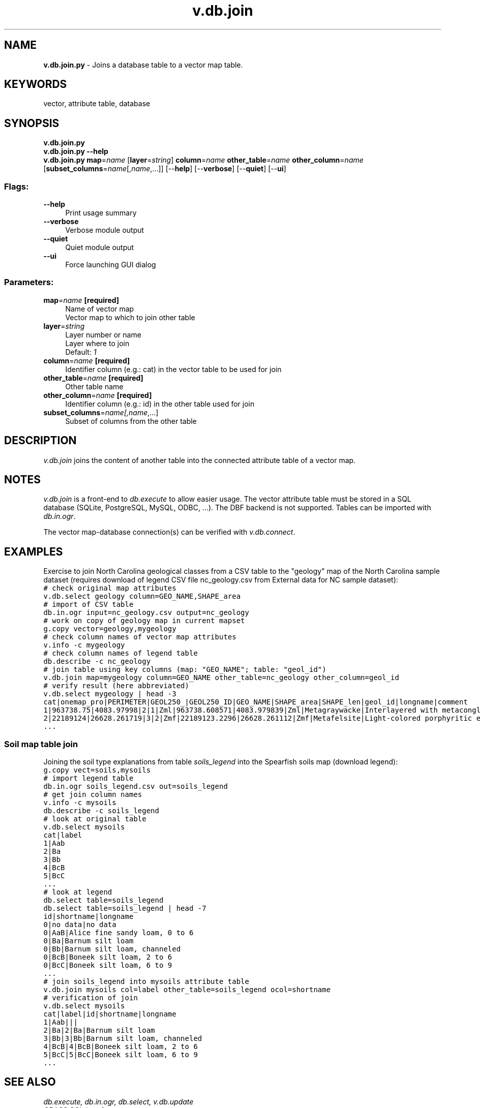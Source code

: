 .TH v.db.join 1 "" "GRASS 7.8.5" "GRASS GIS User's Manual"
.SH NAME
\fI\fBv.db.join.py\fR\fR  \- Joins a database table to a vector map table.
.SH KEYWORDS
vector, attribute table, database
.SH SYNOPSIS
\fBv.db.join.py\fR
.br
\fBv.db.join.py \-\-help\fR
.br
\fBv.db.join.py\fR \fBmap\fR=\fIname\fR  [\fBlayer\fR=\fIstring\fR]  \fBcolumn\fR=\fIname\fR \fBother_table\fR=\fIname\fR \fBother_column\fR=\fIname\fR  [\fBsubset_columns\fR=\fIname\fR[,\fIname\fR,...]]   [\-\-\fBhelp\fR]  [\-\-\fBverbose\fR]  [\-\-\fBquiet\fR]  [\-\-\fBui\fR]
.SS Flags:
.IP "\fB\-\-help\fR" 4m
.br
Print usage summary
.IP "\fB\-\-verbose\fR" 4m
.br
Verbose module output
.IP "\fB\-\-quiet\fR" 4m
.br
Quiet module output
.IP "\fB\-\-ui\fR" 4m
.br
Force launching GUI dialog
.SS Parameters:
.IP "\fBmap\fR=\fIname\fR \fB[required]\fR" 4m
.br
Name of vector map
.br
Vector map to which to join other table
.IP "\fBlayer\fR=\fIstring\fR" 4m
.br
Layer number or name
.br
Layer where to join
.br
Default: \fI1\fR
.IP "\fBcolumn\fR=\fIname\fR \fB[required]\fR" 4m
.br
Identifier column (e.g.: cat) in the vector table to be used for join
.IP "\fBother_table\fR=\fIname\fR \fB[required]\fR" 4m
.br
Other table name
.IP "\fBother_column\fR=\fIname\fR \fB[required]\fR" 4m
.br
Identifier column (e.g.: id) in the other table used for join
.IP "\fBsubset_columns\fR=\fIname[,\fIname\fR,...]\fR" 4m
.br
Subset of columns from the other table
.SH DESCRIPTION
\fIv.db.join\fR joins the content of another table into the connected
attribute table of a vector map.
.SH NOTES
\fIv.db.join\fR is a front\-end to \fIdb.execute\fR to allow easier usage.
The vector attribute table must be stored in a SQL database (SQLite, PostgreSQL,
MySQL, ODBC, ...). The DBF backend is not supported. Tables can be
imported with \fIdb.in.ogr\fR.
.PP
The vector map\-database connection(s) can be verified with \fIv.db.connect\fR.
.SH EXAMPLES
Exercise to join North Carolina geological classes from a CSV table to
the \(dqgeology\(dq map of the North Carolina sample dataset (requires download
of legend CSV file nc_geology.csv
from External data for NC sample dataset):
.br
.nf
\fC
# check original map attributes
v.db.select geology column=GEO_NAME,SHAPE_area
# import of CSV table
db.in.ogr input=nc_geology.csv output=nc_geology
# work on copy of geology map in current mapset
g.copy vector=geology,mygeology
# check column names of vector map attributes
v.info \-c mygeology
# check column names of legend table
db.describe \-c nc_geology
# join table using key columns (map: \(dqGEO_NAME\(dq; table: \(dqgeol_id\(dq)
v.db.join map=mygeology column=GEO_NAME other_table=nc_geology other_column=geol_id
# verify result (here abbreviated)
v.db.select mygeology | head \-3
cat|onemap_pro|PERIMETER|GEOL250_|GEOL250_ID|GEO_NAME|SHAPE_area|SHAPE_len|geol_id|longname|comment
1|963738.75|4083.97998|2|1|Zml|963738.608571|4083.979839|Zml|Metagraywacke|Interlayered with metaconglomerate, ...
2|22189124|26628.261719|3|2|Zmf|22189123.2296|26628.261112|Zmf|Metafelsite|Light\-colored porphyritic extrusive rock
\&...
\fR
.fi
.SS Soil map table join
Joining the soil type explanations from table \fIsoils_legend\fR
into the Spearfish soils map (download legend):
.br
.nf
\fC
g.copy vect=soils,mysoils
# import legend table
db.in.ogr soils_legend.csv out=soils_legend
# get join column names
v.info \-c mysoils
db.describe \-c soils_legend
# look at original table
v.db.select mysoils
cat|label
1|Aab
2|Ba
3|Bb
4|BcB
5|BcC
\&...
# look at legend
db.select table=soils_legend
db.select table=soils_legend | head \-7
id|shortname|longname
0|no data|no data
0|AaB|Alice fine sandy loam, 0 to 6
0|Ba|Barnum silt loam
0|Bb|Barnum silt loam, channeled
0|BcB|Boneek silt loam, 2 to 6
0|BcC|Boneek silt loam, 6 to 9
\&...
# join soils_legend into mysoils attribute table
v.db.join mysoils col=label other_table=soils_legend ocol=shortname
# verification of join
v.db.select mysoils
cat|label|id|shortname|longname
1|Aab|||
2|Ba|2|Ba|Barnum silt loam
3|Bb|3|Bb|Barnum silt loam, channeled
4|BcB|4|BcB|Boneek silt loam, 2 to 6
5|BcC|5|BcC|Boneek silt loam, 6 to 9
\&...
\fR
.fi
.SH SEE ALSO
\fI
db.execute,
db.in.ogr,
db.select,
v.db.update
.br
GRASS SQL interface
\fR
.SH AUTHOR
Markus Neteler
.SH SOURCE CODE
.PP
Available at: v.db.join source code (history)
.PP
Main index |
Vector index |
Topics index |
Keywords index |
Graphical index |
Full index
.PP
© 2003\-2020
GRASS Development Team,
GRASS GIS 7.8.5 Reference Manual
